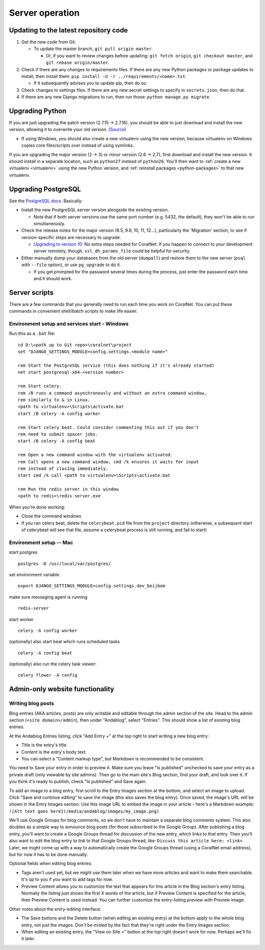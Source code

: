 Server operation
================


Updating to the latest repository code
--------------------------------------
#. Get the new code from Git.

   - To update the master branch, ``git pull origin master``.

     - Or, if you want to review changes before updating: ``git fetch origin``, ``git checkout master``, and ``git rebase origin/master``.

#. Check if there are any changes to requirements files. If there are any new Python packages or package updates to install, then install them: ``pip install -U -r ../requirements/<name>.txt``.

   - If it subsequently advises you to update pip, then do so.

#. Check changes to settings files. If there are any new secret settings to specify in ``secrets.json``, then do that.

#. If there are any new Django migrations to run, then run those: ``python manage.py migrate``.


Upgrading Python
----------------
If you are just upgrading the patch version (2.7.15 -> 2.7.16), you should be able to just download and install the new version, allowing it to overwrite your old version. (`Source <https://stackoverflow.com/a/17954487/>`__)

- If using Windows, you should also create a new virtualenv using the new version, because virtualenv on Windows copies core files/scripts over instead of using symlinks.

If you are upgrading the major version (2 -> 3) or minor version (2.6 -> 2.7), first download and install the new version. It should install in a separate location, such as ``python27`` instead of ``python26``. You'll then want to :ref:`create a new virtualenv <virtualenv>` using the new Python version, and :ref:`reinstall packages <python-packages>` to that new virtualenv.


Upgrading PostgreSQL
--------------------
See the `PostgreSQL docs <https://www.postgresql.org/docs/10/upgrading.html>`__. Basically:

- Install the new PostgreSQL server version alongside the existing version.

  - Note that if both server versions use the same port number (e.g. 5432, the default), they won't be able to run simultaneously.

- Check the release notes for the major version (9.5, 9.6, 10, 11, 12...), particularly the 'Migration' section, to see if version-specific steps are necessary to upgrade.

  - `Upgrading to version 10: <https://www.postgresql.org/docs/10/release-10.html>`__ No extra steps needed for CoralNet. If you happen to connect to your development server remotely, though, ``ssl_dh_params_file`` could be helpful for security.

- Either manually dump your databases from the old server (``dumpall``) and restore them to the new server (``psql`` with ``--file`` option), or use ``pg_upgrade`` to do it.

  - If you get prompted for the password several times during the process, just enter the password each time and it should work.


Server scripts
--------------

There are a few commands that you generally need to run each time you work on CoralNet. You can put these commands in convenient shell/batch scripts to make life easier.


Environment setup and services start - Windows
^^^^^^^^^^^^^^^^^^^^^^^^^^^^^^^^^^^^^^^^^^^^^^
Run this as a ``.bat`` file:

::

  cd D:\<path up to Git repo>\coralnet\project
  set "DJANGO_SETTINGS_MODULE=config.settings.<module name>"

  rem Start the PostgreSQL service (this does nothing if it's already started)
  net start postgresql-x64-<version number>

  rem Start celery.
  rem /B runs a command asynchronously and without an extra command window,
  rem similarly to & in Linux.
  <path to virtualenv>\Scripts\activate.bat
  start /B celery -A config worker

  rem Start celery beat. Could consider commenting this out if you don't
  rem need to submit spacer jobs.
  start /B celery -A config beat

  rem Open a new command window with the virtualenv activated.
  rem Call opens a new command window, cmd /k ensures it waits for input
  rem instead of closing immediately.
  start cmd /k call <path to virtualenv>\Scripts\activate.bat

  rem Run the redis server in this window
  <path to redis>\redis-server.exe

When you're done working:

- Close the command windows
- If you ran celery beat, delete the ``celerybeat.pid`` file from the ``project`` directory (otherwise, a subsequent start of celerybeat will see that file, assume a celerybeat process is still running, and fail to start)


Environment setup -- Mac
^^^^^^^^^^^^^^^^^^^^^^^^

start postgres
::
  postgres -D /usr/local/var/postgres/
set environment variable
::
  export DJANGO_SETTINGS_MODULE=config.settings.dev_beijbom
make sure messaging agent is running
::
  redis-server
start worker
::
  celery -A config worker
(optionally) also start beat which runs scheduled tasks
::
  celery -A config beat
(optionally) also run the celery task viewer:
::
  celery flower -A config


Admin-only website functionality
--------------------------------

Writing blog posts
^^^^^^^^^^^^^^^^^^

Blog entries (AKA articles, posts) are only writable and editable through the admin section of the site. Head to the admin section (``<site domain>/admin``), then under "Andablog", select "Entries". This should show a list of existing blog entries.

At the Andablog Entries listing, click "Add Entry +" at the top right to start writing a new blog entry:

- Title is the entry's title.
- Content is the entry's body text.
- You can select a "Content markup type", but Markdown is recommended to be consistent.

You need to Save your entry in order to preview it. Make sure you leave "Is published" unchecked to save your entry as a private draft (only viewable by site admins). Then go to the main site's Blog section, find your draft, and look over it. If you think it's ready to publish, check "Is published" and Save again.

To add an image to a blog entry, first scroll to the Entry Images section at the bottom, and select an image to upload. Click "Save and continue editing" to save the image (this also saves the blog entry). Once saved, the image's URL will be shown in the Entry Images section. Use this image URL to embed the image in your article - here's a Markdown example: ``![Alt text goes here](/media/andablog/images/my_image.png)``

We'll use Google Groups for blog comments, so we don't have to maintain a separate blog comments system. This also doubles as a simple way to announce blog posts (for those subscribed to the Google Group). After publishing a blog entry, you'll want to create a Google Groups thread for discussion of the new entry, which links to that entry. Then you'll also want to edit the blog entry to link to that Google Groups thread, like: ``Discuss this article here: <link>``. Later, we might come up with a way to automatically create the Google Groups thread (using a CoralNet email address), but for now it has to be done manually.

Optional fields when editing blog entries:

- Tags aren't used yet, but we might use them later when we have more articles and want to make them searchable. It's up to you if you want to add tags for now.
- Preview Content allows you to customize the text that appears for this article in the Blog section's entry listing. Normally the listing just shows the first X words of the article, but if Preview Content is specified for the article, then Preview Content is used instead. You can further customize the entry-listing preview with Preview Image.

Other notes about the entry-editing interface:

- The Save buttons and the Delete button (when editing an existing entry) at the bottom apply to the whole blog entry, not just the images. Don't be misled by the fact that they're right under the Entry Images section.
- When editing an existing entry, the "View on Site >" button at the top right doesn't work for now. Perhaps we'll fix it later.
